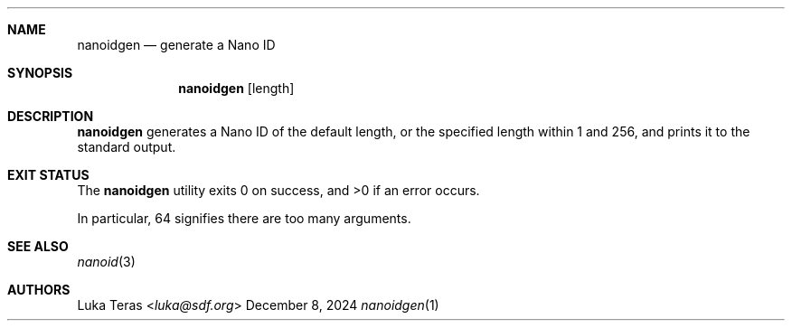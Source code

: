 .Dd December 8, 2024
.Dt nanoidgen 1
.Sh NAME
.Nm nanoidgen
.Nd generate a Nano ID
.Sh SYNOPSIS
.Nm
.Op length
.Sh DESCRIPTION
.Nm
generates a Nano ID of the default length, or the specified length within 1 and
256, and prints it to the standard output.
.Sh EXIT STATUS
.Ex -std

In particular, 64 signifies there are too many arguments.
.Sh SEE ALSO
.Xr nanoid 3
.Sh AUTHORS
.An Luka Teras Aq Mt luka@sdf.org
